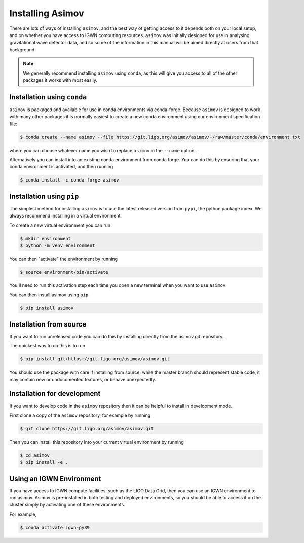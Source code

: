 .. _installation-guide:

Installing Asimov
=================

There are lots of ways of installing ``asimov``, and the best way of getting access to it depends both on your local setup, and on whether you have access to IGWN computing resources.
``asimov`` was initially designed for use in analysing gravitational wave detector data, and so some of the information in this manual will be aimed directly at users from that background.

.. note::
   We generally recommend installing ``asimov`` using ``conda``, as this will give you access to all of the other packages it works with most easily.

Installation using ``conda``
----------------------------

``asimov`` is packaged and available for use in conda environments via conda-forge.
Because ``asimov`` is designed to work with many other packages it is normally easiest to create a new conda environment using our environment specification file:

.. code-block:: console

		$ conda create --name asimov --file https://git.ligo.org/asimov/asimov/-/raw/master/conda/environment.txt

where you can choose whatever name you wish to replace ``asimov`` in the ``--name`` option.

Alternatively you can install into an existing conda environment from conda forge.
You can do this by ensuring that your conda environment is activated, and then running

.. code-block:: console

		$ conda install -c conda-forge asimov

Installation using ``pip``
--------------------------

The simplest method for installing ``asimov`` is to use the latest released version from ``pypi``, the python package index.
We always recommend installing in a virtual environment.

To create a new virtual environment you can run

.. code-block:: console

		$ mkdir environment
		$ python -m venv environment

You can then "activate" the environment by running

.. code-block:: console

		$ source environment/bin/activate

You'll need to run this activation step each time you open a new terminal when you want to use ``asimov``.

You can then install asimov using ``pip``.

.. code-block:: console
   
		$ pip install asimov


		
Installation from source
------------------------

If you want to run unreleased code you can do this by installing directly from the asimov git repository.

The quickest way to do this is to run

.. code-block:: console

		$ pip install git+https://git.ligo.org/asimov/asimov.git

You should use the package with care if installing from source; while the master branch should represent stable code, it may contain new or undocumented features, or behave unexpectedly.


Installation for development
----------------------------

If you want to develop code in the ``asimov`` repository then it can be helpful to install in development mode.

First clone a copy of the ``asimov`` repository, for example by running

.. code-block:: console

		$ git clone https://git.ligo.org/asimov/asimov.git

Then you can install this repository into your current virtual environment by running

.. code-block:: console

		$ cd asimov
		$ pip install -e .


Using an IGWN Environment
-------------------------

If you have access to IGWN compute facilities, such as the LIGO Data Grid, then you can use an IGWN environment to run asimov.
Asimov is pre-installed in both testing and deployed environments, so you should be able to access it on the cluster simply by activating one of these environments.

For example,

.. code-block:: console

		$ conda activate igwn-py39

